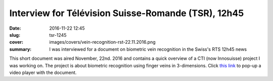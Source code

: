 Interview for Télévision Suisse-Romande (TSR), 12h45
----------------------------------------------------

:date: 2016-11-22 12:45
:slug: tsr-1245
:cover: images/covers/vein-recognition-rst-22.11.2016.png
:summary: I was interviewed for a document on biometric vein recognition in the Swiss's RTS 12h45 news


This short document was aired November, 22nd. 2016 and contains a quick
overview of a CTI (now Innosuisse) project I was working on. The project is
about biometric recognition using finger veins in 3-dimensions. Click `this
link`_ to pop-up a video player with the document.

.. raw:: html

   <a href="http://www.rts.ch/play/tv/redirect/detail/8184479" target="_blank"><img alt="Preview video from TSR" class="responsive-image" src="//lh3.googleusercontent.com/proxy/oYEHighHo-d_4tjd9kVtSiBprU2Wlk7Q4uOv7f5gi-aREdsXEKxqXv7H96WgRf10aD9Qktnvzfgj37_loO4Auw17erR6NE91WY9MeZX9KzgThn3vhM3CuVs=w640-h360-p-k"></a>


.. Place your references here
.. _this link: http://www.rts.ch/play/tv/popupvideoplayer?id=8184479&startTime=5.928
